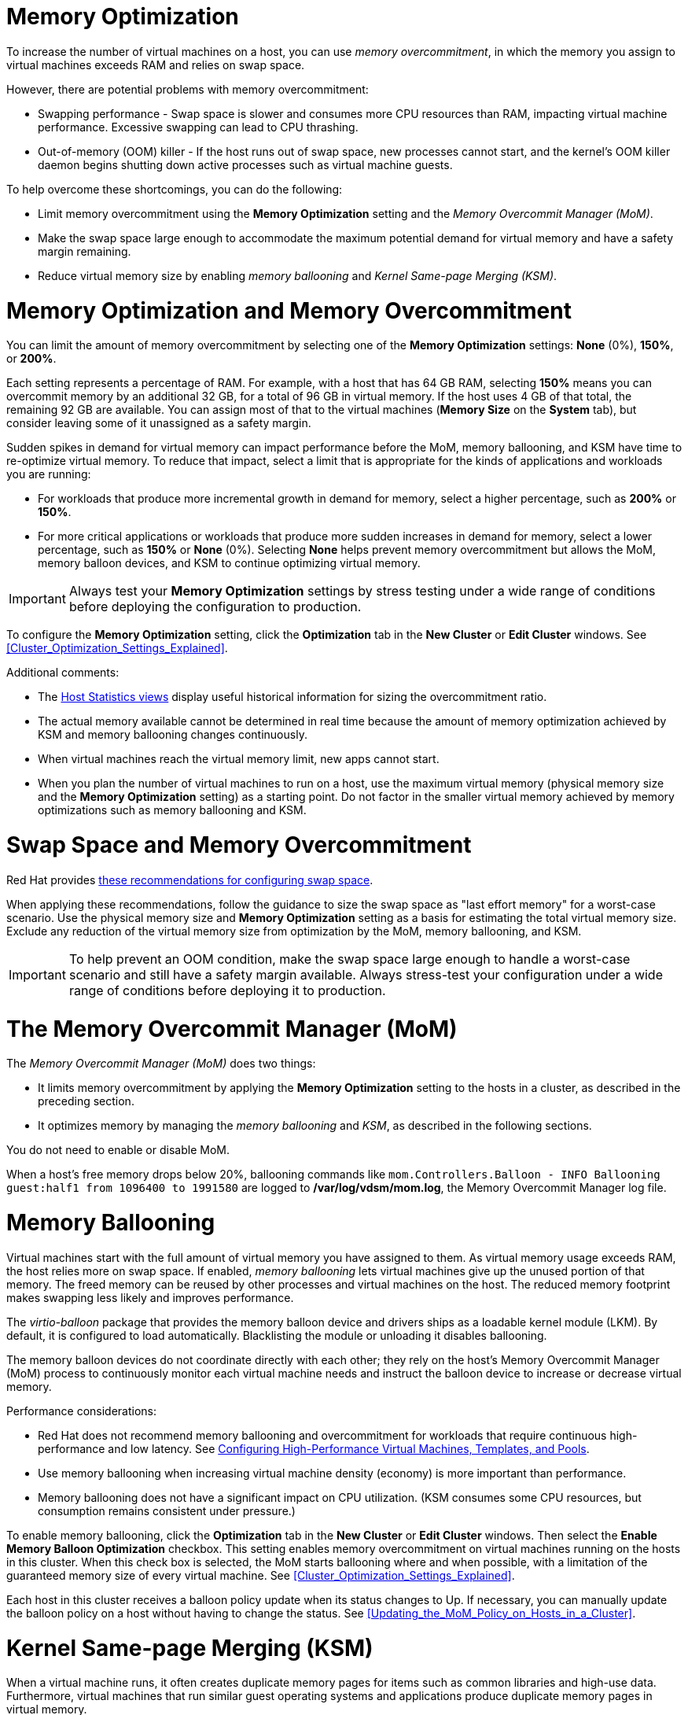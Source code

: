 :_content-type: CONCEPT
[id="memory_optimization"]
= Memory Optimization

To increase the number of virtual machines on a host, you can use _memory overcommitment_, in which the memory you assign to virtual machines exceeds RAM and relies on swap space.

However, there are potential problems with memory overcommitment:

* Swapping performance - Swap space is slower and consumes more CPU resources than RAM, impacting virtual machine performance. Excessive swapping can lead to CPU thrashing.
* Out-of-memory (OOM) killer - If the host runs out of swap space, new processes cannot start, and the kernel's OOM killer daemon begins shutting down active processes such as virtual machine guests.

To help overcome these shortcomings, you can do the following:

* Limit memory overcommitment using the *Memory Optimization* setting and the _Memory Overcommit Manager (MoM)_.
* Make the swap space large enough to accommodate the maximum potential demand for virtual memory and have a safety margin remaining.
* Reduce virtual memory size by enabling _memory ballooning_ and _Kernel Same-page Merging (KSM)_.

= Memory Optimization and Memory Overcommitment

You can limit the amount of memory overcommitment by selecting one of the *Memory Optimization* settings: *None* (0%), *150%*, or *200%*.

Each setting represents a percentage of RAM. For example, with a host that has 64 GB RAM, selecting *150%* means you can overcommit memory by an additional 32 GB, for a total of 96 GB in virtual memory. If the host uses 4 GB of that total, the remaining 92 GB are available. You can assign most of that to the virtual machines (*Memory Size* on the *System* tab), but consider leaving some of it unassigned as a safety margin.
// Is it a soft limit (a target value) or hard limit? How does MoM impose the limit? Is it based on the memory assigned to VMs or does it measure optimized virtual memory? If it measures optimized, what happens if optimization decreases and virtual memory exceeds the limit?

Sudden spikes in demand for virtual memory can impact performance before the MoM, memory ballooning, and KSM have time to re-optimize virtual memory. To reduce that impact, select a limit that is appropriate for the kinds of applications and workloads you are running:

* For workloads that produce more incremental growth in demand for memory, select a higher percentage, such as *200%* or *150%*.
* For more critical applications or workloads that produce more sudden increases in demand for memory, select a lower percentage, such as *150%* or *None* (0%). Selecting *None* helps prevent memory overcommitment but allows the MoM, memory balloon devices, and KSM to continue optimizing virtual memory.

[IMPORTANT]
====
Always test your *Memory Optimization* settings by stress testing under a wide range of conditions before deploying the configuration to production.
====

To configure the *Memory Optimization* setting, click the *Optimization* tab in the *New Cluster* or *Edit Cluster* windows. See xref:Cluster_Optimization_Settings_Explained[].

Additional comments:

* The link:{URL_virt_product_docs}{URL_format}data_warehouse_guide/index#Host_hourly_and_daily_history_views[Host Statistics views] display useful historical information for sizing the overcommitment ratio.
* The actual memory available cannot be determined in real time because the amount of memory optimization achieved by KSM and memory ballooning changes continuously.
* When virtual machines reach the virtual memory limit, new apps cannot start.
* When you plan the number of virtual machines to run on a host, use the maximum virtual memory (physical memory size and the *Memory Optimization* setting) as a starting point. Do not factor in the smaller virtual memory achieved by memory optimizations such as memory ballooning and KSM.

= Swap Space and Memory Overcommitment
Red Hat provides link:https://access.redhat.com/solutions/15244[these recommendations for configuring swap space].

When applying these recommendations, follow the guidance to size the swap space as "last effort memory" for a worst-case scenario. Use the physical memory size and *Memory Optimization* setting as a basis for estimating the total virtual memory size. Exclude any reduction of the virtual memory size from optimization by the MoM, memory ballooning, and KSM.

[IMPORTANT]
====
To help prevent an OOM condition, make the swap space large enough to handle a worst-case scenario and still have a safety margin available. Always stress-test your configuration under a wide range of conditions before deploying it to production.
====

= The Memory Overcommit Manager (MoM)

The _Memory Overcommit Manager (MoM)_ does two things:

* It limits memory overcommitment by applying the *Memory Optimization* setting to the hosts in a cluster, as described in the preceding section.
* It optimizes memory by managing the _memory ballooning_ and _KSM_, as described in the following sections.

You do not need to enable or disable MoM.

When a host's free memory drops below 20%, ballooning commands like `mom.Controllers.Balloon - INFO Ballooning guest:half1 from 1096400 to 1991580` are logged to */var/log/vdsm/mom.log*, the Memory Overcommit Manager log file.

= Memory Ballooning
Virtual machines start with the full amount of virtual memory you have assigned to them. As virtual memory usage exceeds RAM, the host relies more on swap space. If enabled, _memory ballooning_ lets virtual machines give up the unused portion of that memory. The freed memory can be reused by other processes and virtual machines on the host. The reduced memory footprint makes swapping less likely and improves performance.

The _virtio-balloon_ package that provides the memory balloon device and drivers ships as a loadable kernel module (LKM). By default, it is configured to load automatically. Blacklisting the module or unloading it disables ballooning.
// Where does it ship? With the {hypervisor-fullname} and {enterprise-linux-host-fullname}s? ("host" being the Red Hat term for hypervisor)

The memory balloon devices do not coordinate directly with each other; they rely on the host's Memory Overcommit Manager (MoM) process to continuously monitor each virtual machine needs and instruct the balloon device to increase or decrease virtual memory.

Performance considerations:

* Red Hat does not recommend memory ballooning and overcommitment for workloads that require continuous high-performance and low latency. See link:{URL_virt_product_docs}{URL_format}virtual_machine_management_guide/index#configuring_high_performance_virtual_machines_templates_and_pools[Configuring High-Performance Virtual Machines, Templates, and Pools].
* Use memory ballooning when increasing virtual machine density (economy) is more important than performance.
* Memory ballooning does not have a significant impact on CPU utilization. (KSM consumes some CPU resources, but consumption remains consistent under pressure.)

To enable memory ballooning, click the *Optimization* tab in the *New Cluster* or *Edit Cluster* windows. Then select the *Enable Memory Balloon Optimization* checkbox. This setting enables memory overcommitment on virtual machines running on the hosts in this cluster. When this check box is selected, the MoM starts ballooning where and when possible, with a limitation of the guaranteed memory size of every virtual machine. See xref:Cluster_Optimization_Settings_Explained[].

Each host in this cluster receives a balloon policy update when its status changes to Up. If necessary, you can manually update the balloon policy on a host without having to change the status. See xref:Updating_the_MoM_Policy_on_Hosts_in_a_Cluster[].

= Kernel Same-page Merging (KSM)

When a virtual machine runs, it often creates duplicate memory pages for items such as common libraries and high-use data. Furthermore, virtual machines that run similar guest operating systems and applications produce duplicate memory pages in virtual memory.

When enabled, _Kernel Same-page Merging_ (KSM) examines the virtual memory on a host, eliminates duplicate memory pages, and shares the remaining memory pages across multiple applications and virtual machines. These shared memory pages are marked copy-on-write; if a virtual machine needs to write changes to the page, it makes a copy first before writing its modifications to that copy.

While KSM is enabled, the MoM manages KSM. You do not need to configure or control KSM manually.

KSM increases virtual memory performance in two ways. Because a shared memory page is used more frequently, the host is more likely to the store it in cache or main memory, which improves the memory access speed. Additionally, with memory overcommitment, KSM reduces the virtual memory footprint, reducing the likelihood of swapping and improving performance.

KSM consumes more CPU resources than memory ballooning. The amount of CPU KSM consumes remains consistent under pressure. Running identical virtual machines and applications on a host provides KSM with more opportunities to merge memory pages than running dissimilar ones. If you run mostly dissimilar virtual machines and applications, the CPU cost of using KSM may offset its benefits.

//In {enterprise-linux} 7, KSM is NUMA-aware. By taking NUMA locality into account, KSM is less likely to move a shared page to a remote node and reduce its performance. To avoid merging pages across NUMA nodes when KSM is in use, change the `/sys/kernel/mm/ksm/merge_across_nodes` tunable to `0` by entering: `virsh node-memory-tune --shm-merge-across-nodes 0`. For more information, see Chapter 9, NUMA.
// Borrowed this ^^^ content from the RHEL documentation. Is it valid for RHV?

Performance considerations:

* After the KSM daemon merges large amounts of memory, the kernel memory accounting statistics may eventually contradict each other. If your system has a large amount of free memory, you might improve performance by disabling KSM.
* Red Hat does not recommend KSM and overcommitment for workloads that require continuous high-performance and low latency. See link:{URL_virt_product_docs}{URL_format}virtual_machine_management_guide/index#configuring_high_performance_virtual_machines_templates_and_pools[Configuring High-Performance Virtual Machines, Templates, and Pools].
* Use KSM when increasing virtual machine density (economy) is more important than performance.

To enable KSM, click the *Optimization* tab in the *New Cluster* or *Edit Cluster* windows. Then select the *Enable KSM* checkbox. This setting enables MoM to run KSM when necessary and when it can yield a memory saving benefit that outweighs its CPU cost. See xref:Cluster_Optimization_Settings_Explained[].
